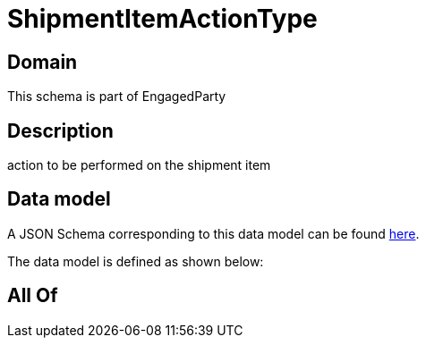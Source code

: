 = ShipmentItemActionType

[#domain]
== Domain

This schema is part of EngagedParty

[#description]
== Description

action to be performed on the shipment item


[#data_model]
== Data model

A JSON Schema corresponding to this data model can be found https://tmforum.org[here].

The data model is defined as shown below:


[#all_of]
== All Of

